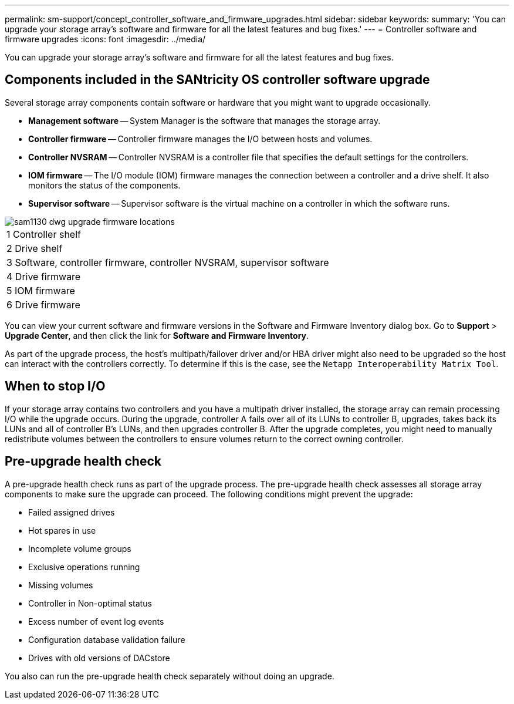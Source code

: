 ---
permalink: sm-support/concept_controller_software_and_firmware_upgrades.html
sidebar: sidebar
keywords: 
summary: 'You can upgrade your storage array’s software and firmware for all the latest features and bug fixes.'
---
= Controller software and firmware upgrades
:icons: font
:imagesdir: ../media/

[.lead]
You can upgrade your storage array's software and firmware for all the latest features and bug fixes.

== Components included in the SANtricity OS controller software upgrade

Several storage array components contain software or hardware that you might want to upgrade occasionally.

* *Management software* -- System Manager is the software that manages the storage array.
* *Controller firmware* -- Controller firmware manages the I/O between hosts and volumes.
* *Controller NVSRAM* -- Controller NVSRAM is a controller file that specifies the default settings for the controllers.
* *IOM firmware* -- The I/O module (IOM) firmware manages the connection between a controller and a drive shelf. It also monitors the status of the components.
* *Supervisor software* -- Supervisor software is the virtual machine on a controller in which the software runs.

image::../media/sam1130_dwg_upgrade_firmware_locations.gif[]

|===
a|
1   Controller shelf
a|
2   Drive shelf
a|
3   Software, controller firmware, controller NVSRAM, supervisor software
a|
4   Drive firmware
a|
5   IOM firmware
a|
6   Drive firmware
|===
You can view your current software and firmware versions in the Software and Firmware Inventory dialog box. Go to *Support* > *Upgrade Center*, and then click the link for *Software and Firmware Inventory*.

As part of the upgrade process, the host's multipath/failover driver and/or HBA driver might also need to be upgraded so the host can interact with the controllers correctly. To determine if this is the case, see the `Netapp Interoperability Matrix Tool`.

== When to stop I/O

If your storage array contains two controllers and you have a multipath driver installed, the storage array can remain processing I/O while the upgrade occurs. During the upgrade, controller A fails over all of its LUNs to controller B, upgrades, takes back its LUNs and all of controller B's LUNs, and then upgrades controller B. After the upgrade completes, you might need to manually redistribute volumes between the controllers to ensure volumes return to the correct owning controller.

== Pre-upgrade health check

A pre-upgrade health check runs as part of the upgrade process. The pre-upgrade health check assesses all storage array components to make sure the upgrade can proceed. The following conditions might prevent the upgrade:

* Failed assigned drives
* Hot spares in use
* Incomplete volume groups
* Exclusive operations running
* Missing volumes
* Controller in Non-optimal status
* Excess number of event log events
* Configuration database validation failure
* Drives with old versions of DACstore

You also can run the pre-upgrade health check separately without doing an upgrade.
